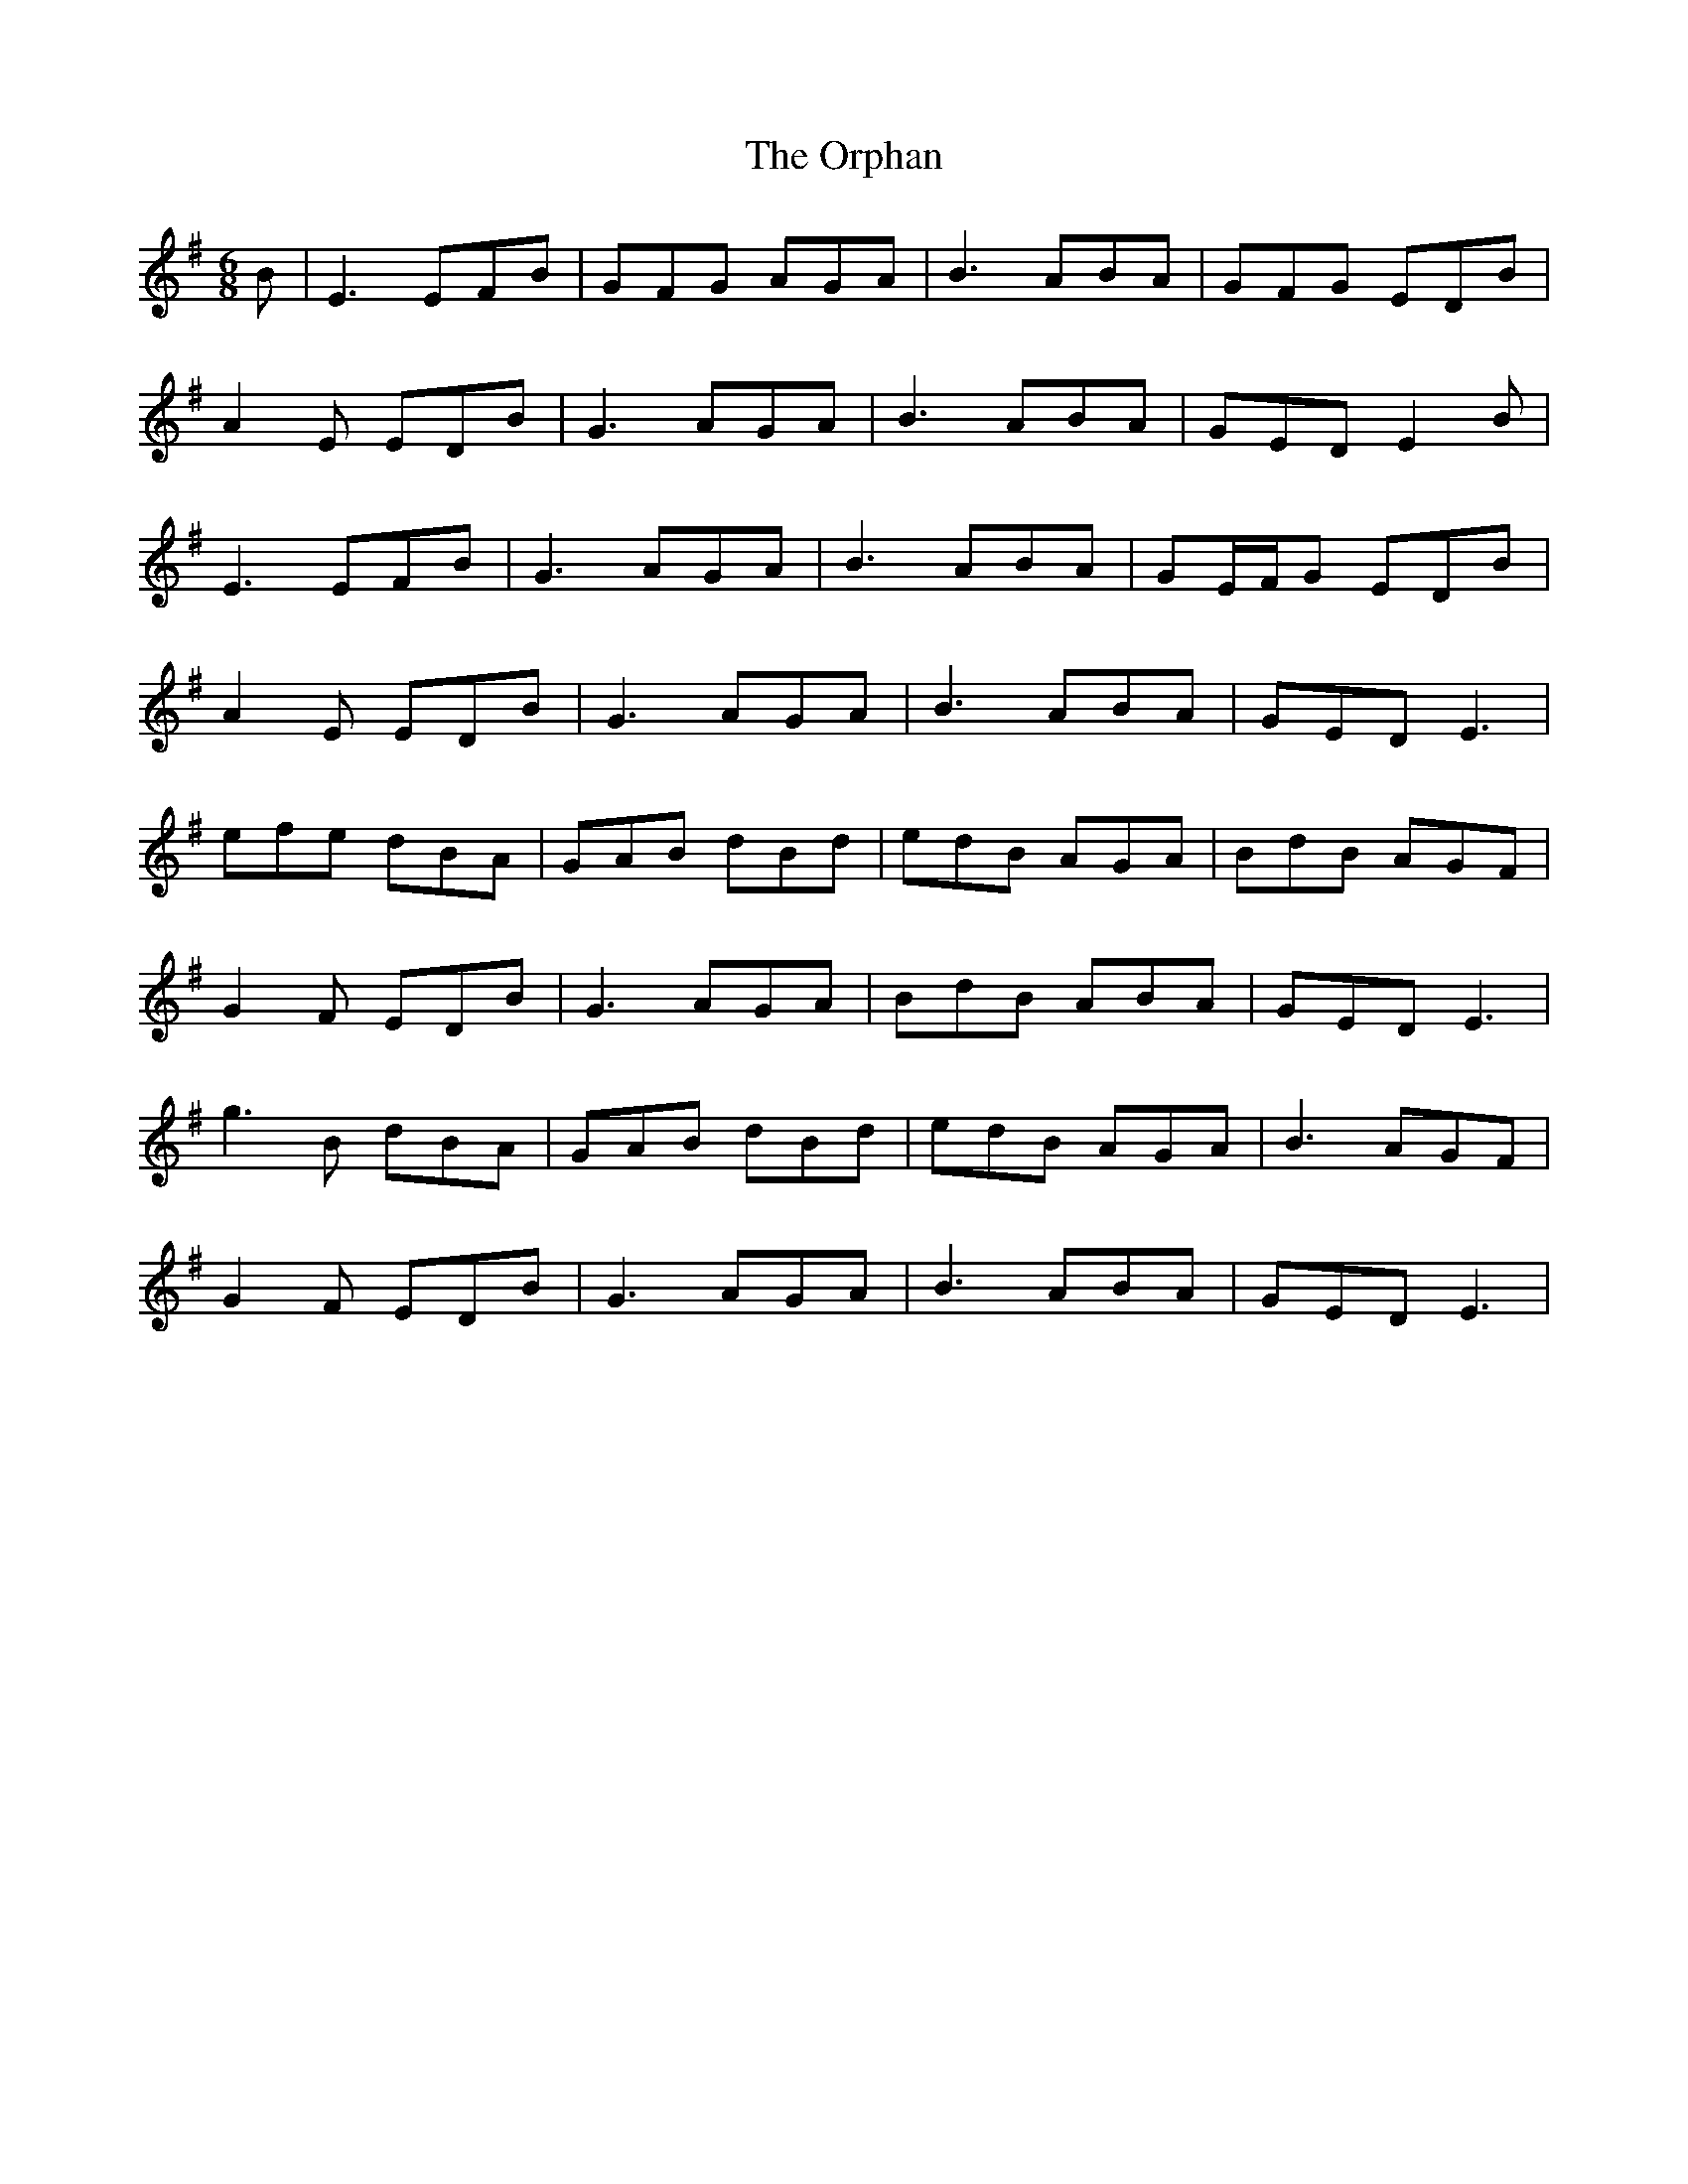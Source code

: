 X: 30761
T: Orphan, The
R: jig
M: 6/8
K: Eminor
B|E3 EFB|GFG AGA|B3 ABA|GFG EDB|
A2 E EDB|G3 AGA|B3 ABA|GED E2B|
E3 EFB|G3 AGA|B3 ABA|GE/F/G EDB|
A2 E EDB|G3 AGA|B3 ABA|GED E3|
efe dBA|GAB dBd|edB AGA|BdB AGF|
G2 F EDB|G3 AGA|BdB ABA|GED E3|
g3B dBA|GAB dBd|edB AGA|B3 AGF|
G2 F EDB|G3 AGA|B3 ABA|GED E3|

